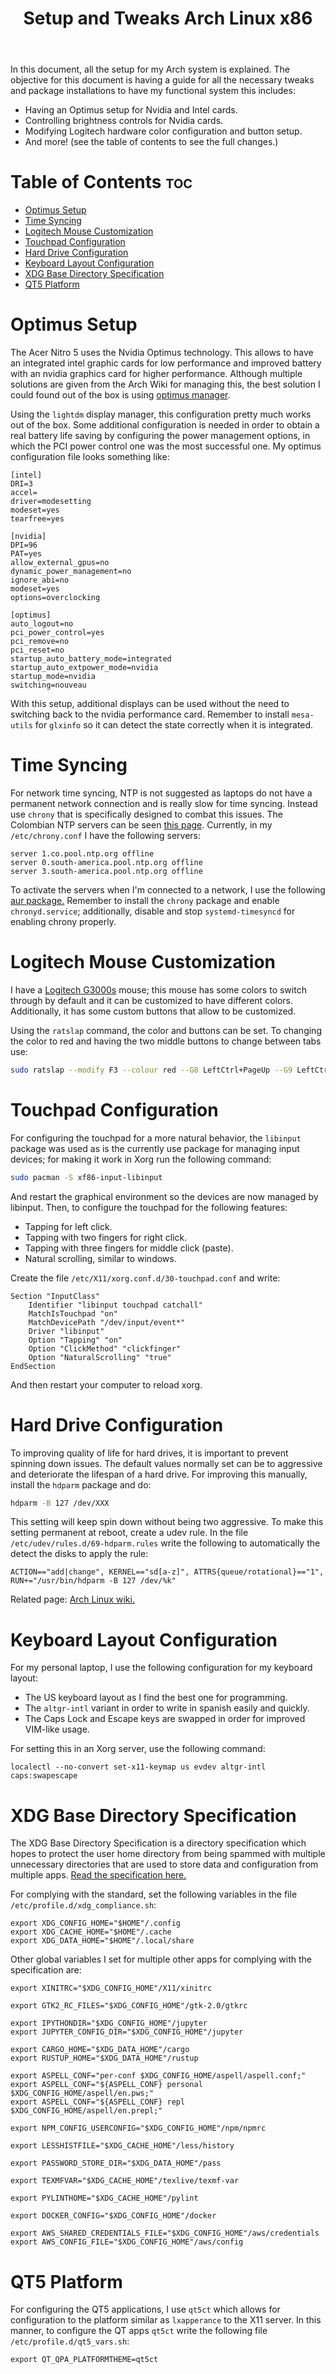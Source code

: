 #+TITLE: Setup and Tweaks Arch Linux x86

In this document, all the setup for my Arch system is explained. The objective
for this document is having a guide for all the necessary tweaks and package
installations to have my functional system this includes:

- Having an Optimus setup for Nvidia and Intel cards.
- Controlling brightness controls for Nvidia cards.
- Modifying Logitech hardware color configuration and button setup.
- And more! (see the table of contents to see the full changes.)

* Table of Contents :toc:
- [[#optimus-setup][Optimus Setup]]
- [[#time-syncing][Time Syncing]]
- [[#logitech-mouse-customization][Logitech Mouse Customization]]
- [[#touchpad-configuration][Touchpad Configuration]]
- [[#hard-drive-configuration][Hard Drive Configuration]]
- [[#keyboard-layout-configuration][Keyboard Layout Configuration]]
- [[#xdg-base-directory-specification][XDG Base Directory Specification]]
- [[#qt5-platform][QT5 Platform]]

* Optimus Setup
The Acer Nitro 5 uses the Nvidia Optimus technology. This allows to have an integrated
intel graphic cards for low performance and improved battery with an nvidia graphics
card for higher performance. Although multiple solutions are given from the Arch Wiki
for managing this, the best solution I could found out of the box is using [[https://github.com/Askannz/optimus-manager][optimus
manager]].

Using the ~lightdm~ display manager, this configuration pretty much works out of the
box. Some additional configuration is needed in order to obtain a real battery life
saving by configuring the power management options, in which the PCI power control one
was the most successful one. My optimus configuration file looks something like:

#+begin_src
[intel]
DRI=3
accel=
driver=modesetting
modeset=yes
tearfree=yes

[nvidia]
DPI=96
PAT=yes
allow_external_gpus=no
dynamic_power_management=no
ignore_abi=no
modeset=yes
options=overclocking

[optimus]
auto_logout=no
pci_power_control=yes
pci_remove=no
pci_reset=no
startup_auto_battery_mode=integrated
startup_auto_extpower_mode=nvidia
startup_mode=nvidia
switching=nouveau
#+end_src

With this setup, additional displays can be used without the need to switching back to
the nvidia performance card. Remember to install ~mesa-utils~ for ~glxinfo~ so it can
detect the state correctly when it is integrated.

* Time Syncing
For network time syncing, NTP is not suggested as laptops do not have a permanent
network connection and is really slow for time syncing. Instead use ~chrony~ that is
specifically designed to combat this issues. The Colombian NTP servers can be seen
[[https://www.ntppool.org/zone/co][this page]]. Currently, in my =/etc/chrony.conf= I
have the following servers:

#+begin_src
server 1.co.pool.ntp.org offline
server 0.south-america.pool.ntp.org offline
server 3.south-america.pool.ntp.org offline
#+end_src

To activate the servers when I'm connected to a network, I use the following [[https://aur.archlinux.org/packages/networkmanager-dispatcher-chrony/][aur
package.]] Remember to install the ~chrony~ package and enable ~chronyd.service~;
additionally, disable and stop ~systemd-timesyncd~ for enabling chrony properly.

* Logitech Mouse Customization
I have a [[https://www.logitechg.com/en-eu/products/gaming-mice/g300s-gaming-mouse.910-004345.html][Logitech G3000s]] mouse; this mouse has some colors to switch through by
default and it can be customized to have different colors. Additionally, it has
some custom buttons that allow to be customized.

Using the ~ratslap~ command, the color and buttons can be set. To changing the
color to red and having the two middle buttons to change between tabs use:

#+begin_src bash
sudo ratslap --modify F3 --colour red --G8 LeftCtrl+PageUp --G9 LeftCtrl+PageDown --print F3 --select F3
#+end_src

* Touchpad Configuration
For configuring the touchpad for a more natural behavior, the ~libinput~ package was
used as is the currently use package for managing input devices; for making it work in
Xorg run the following command:

#+begin_src bash
sudo pacman -S xf86-input-libinput
#+end_src

And restart the graphical environment so the devices are now managed by libinput. Then,
to configure the touchpad for the following features:

- Tapping for left click.
- Tapping with two fingers for right click.
- Tapping with three fingers for middle click (paste).
- Natural scrolling, similar to windows.

Create the file =/etc/X11/xorg.conf.d/30-touchpad.conf= and write:

#+begin_src
Section "InputClass"
    Identifier "libinput touchpad catchall"
    MatchIsTouchpad "on"
    MatchDevicePath "/dev/input/event*"
    Driver "libinput"
    Option "Tapping" "on"
    Option "ClickMethod" "clickfinger"
    Option "NaturalScrolling" "true"
EndSection
#+end_src

And then restart your computer to reload xorg.

* Hard Drive Configuration
To improving quality of life for hard drives, it is important to prevent spinning down
issues. The default values normally set can be to aggressive and deteriorate the
lifespan of a hard drive. For improving this manually, install the ~hdparm~ package and
do:

#+begin_src bash
hdparm -B 127 /dev/XXX
#+end_src

This setting will keep spin down without being two aggressive. To make this setting
permanent at reboot, create a udev rule. In the file =/etc/udev/rules.d/69-hdparm.rules=
write the following to automatically the detect the disks to apply the rule:

#+begin_src
ACTION=="add|change", KERNEL=="sd[a-z]", ATTRS{queue/rotational}=="1", RUN+="/usr/bin/hdparm -B 127 /dev/%k"
#+end_src

Related page: [[https://wiki.archlinux.org/title/Hdparm#Power_management_configuration][Arch Linux wiki.]]

* Keyboard Layout Configuration
For my personal laptop, I use the following configuration for my keyboard layout:
- The US keyboard layout as I find the best one for programming.
- The ~altgr-intl~ variant in order to write in spanish easily and quickly.
- The Caps Lock and Escape keys are swapped in order for improved VIM-like usage.

For setting this in an Xorg server, use the following command:

#+begin_src
localectl --no-convert set-x11-keymap us evdev altgr-intl caps:swapescape
#+end_src

* XDG Base Directory Specification
The XDG Base Directory Specification is a directory specification which hopes to protect
the user home directory from being spammed with multiple unnecessary directories that
are used to store data and configuration from multiple apps. [[https://specifications.freedesktop.org/basedir-spec/basedir-spec-latest.html][Read the specification
here.]]

For complying with the standard, set the following variables in the file
~/etc/profile.d/xdg_compliance.sh~:

#+begin_src
export XDG_CONFIG_HOME="$HOME"/.config
export XDG_CACHE_HOME="$HOME"/.cache
export XDG_DATA_HOME="$HOME"/.local/share
#+end_src

Other global variables I set for multiple other apps for complying with the
specification are:

#+begin_src
export XINITRC="$XDG_CONFIG_HOME"/X11/xinitrc

export GTK2_RC_FILES="$XDG_CONFIG_HOME"/gtk-2.0/gtkrc

export IPYTHONDIR="$XDG_CONFIG_HOME"/jupyter
export JUPYTER_CONFIG_DIR="$XDG_CONFIG_HOME"/jupyter

export CARGO_HOME="$XDG_DATA_HOME"/cargo
export RUSTUP_HOME="$XDG_DATA_HOME"/rustup

export ASPELL_CONF="per-conf $XDG_CONFIG_HOME/aspell/aspell.conf;"
export ASPELL_CONF="${ASPELL_CONF} personal $XDG_CONFIG_HOME/aspell/en.pws;"
export ASPELL_CONF="${ASPELL_CONF} repl $XDG_CONFIG_HOME/aspell/en.prepl;"

export NPM_CONFIG_USERCONFIG="$XDG_CONFIG_HOME"/npm/npmrc

export LESSHISTFILE="$XDG_CACHE_HOME"/less/history

export PASSWORD_STORE_DIR="$XDG_DATA_HOME"/pass

export TEXMFVAR="$XDG_CACHE_HOME"/texlive/texmf-var

export PYLINTHOME="$XDG_CACHE_HOME"/pylint

export DOCKER_CONFIG="$XDG_CONFIG_HOME"/docker

export AWS_SHARED_CREDENTIALS_FILE="$XDG_CONFIG_HOME"/aws/credentials
export AWS_CONFIG_FILE="$XDG_CONFIG_HOME"/aws/config
#+end_src

* QT5 Platform
For configuring the QT5 applications, I use ~qt5ct~ which allows for configuration to
the platform similar as ~lxapperance~ to the X11 server. In this manner, to configure
the QT apps ~qt5ct~ write the following file ~/etc/profile.d/qt5_vars.sh~:

#+begin_src
export QT_QPA_PLATFORMTHEME=qt5ct
#+end_src
